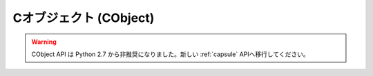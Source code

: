 .. highlightlang:: c

.. _cobjects:

Cオブジェクト (CObject)
-----------------------

.. index:: object: CObject

.. warning::

   CObject API は Python 2.7 から非推奨になりました。新しい :ref:`capsule` APIへ移行してください。


.. c:type:: PyCObject

   この :c:type:`PyObject` のサブタイプは不透明型値 (opaque value) を表現します。C 拡張モジュールが Python
   コードから不透明型値を  (:c:type:`void\*` ポインタで) 他の C コードに渡す必要があるときに便利です。正規の import
   機構を使って動的にロードされるモジュール内で定義されている C API にアクセスするために、あるモジュール内で定義されている C
   関数ポインタを別のモジュールでも利用できるようにするためによく使われます。


.. c:function:: int PyCObject_Check(PyObject *p)

   引数が :c:type:`PyCObject` の場合に真を返します。


.. c:function:: PyObject* PyCObject_FromVoidPtr(void* cobj, void (*destr)(void *))

   ``void*`` *cobj* から :c:type:`PyCObject` を生成します。関数 *destr* が *NULL*
   でない場合、オブジェクトを再利用する際に呼び出します。


.. c:function:: PyObject* PyCObject_FromVoidPtrAndDesc(void* cobj, void* desc, void (*destr)(void *, void *))

   ``void*`` *cobj* から :c:type:`PyCObject` を生成します。関数 *destr* が *NULL*
   でない場合、オブジェクトを再利用する際に呼び出します。引数 *desc* を使って、デストラクタ関数に追加のコールバックデータを渡せます。


.. c:function:: void* PyCObject_AsVoidPtr(PyObject* self)

   :c:type:`PyCObject` オブジェクト *self* を生成するのに用いたオブジェクト :c:type:`void \*` を返します。


.. c:function:: void* PyCObject_GetDesc(PyObject* self)

   :c:type:`PyCObject` オブジェクト *self* を生成するのに用いたコールバックデータ :c:type:`void \*` を返します。


.. c:function:: int PyCObject_SetVoidPtr(PyObject* self, void* cobj)

   *self* 内の void ポインタ *cobj* に設定します。 :c:type:`PyCObject` にデストラクタが関連づけられていてはなりません。
   成功すると真値を返し、失敗すると偽値を返します。

